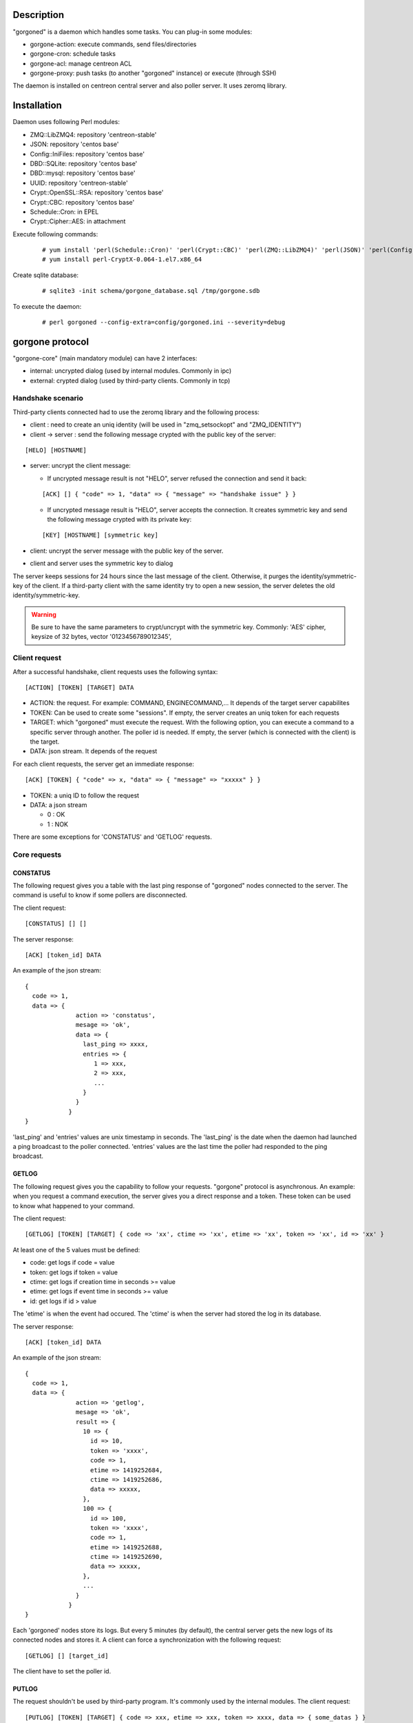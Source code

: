 ***********
Description
***********

"gorgoned" is a daemon which handles some tasks. You can plug-in some modules:

* gorgone-action: execute commands, send files/directories
* gorgone-cron: schedule tasks
* gorgone-acl: manage centreon ACL
* gorgone-proxy: push tasks (to another "gorgoned" instance) or execute (through SSH)

The daemon is installed on centreon central server and also poller server.
It uses zeromq library.

************
Installation
************

Daemon uses following Perl modules:

* ZMQ::LibZMQ4: repository 'centreon-stable'
* JSON: repository 'centos base'
* Config::IniFiles: repository 'centos base'
* DBD::SQLite: repository 'centos base'
* DBD::mysql: repository 'centos base'
* UUID: repository 'centreon-stable'
* Crypt::OpenSSL::RSA: repository 'centos base'
* Crypt::CBC: repository 'centos base'
* Schedule::Cron: in EPEL
* Crypt::Cipher::AES: in attachment

Execute following commands:

  ::
  
    # yum install 'perl(Schedule::Cron)' 'perl(Crypt::CBC)' 'perl(ZMQ::LibZMQ4)' 'perl(JSON)' 'perl(Config::IniFiles)' 'perl(DBD::SQLite)' 'perl(DBD::mysql)' 'perl(UUID)' 'perl(Crypt::OpenSSL::RSA)'
    # yum install perl-CryptX-0.064-1.el7.x86_64

Create sqlite database:

  ::
  
    # sqlite3 -init schema/gorgone_database.sql /tmp/gorgone.sdb

To execute the daemon:

  ::
  
    # perl gorgoned --config-extra=config/gorgoned.ini --severity=debug

****************
gorgone protocol 
****************

"gorgone-core" (main mandatory module) can have 2 interfaces:

* internal: uncrypted dialog (used by internal modules. Commonly in ipc)
* external: crypted dialog (used by third-party clients. Commonly in tcp)

.. _handshake-scenario:

==================
Handshake scenario
==================

Third-party clients connected had to use the zeromq library and the following process:

* client : need to create an uniq identity (will be used in "zmq_setsockopt" and "ZMQ_IDENTITY")
* client -> server : send the following message crypted with the public key of the server:

::

  [HELO] [HOSTNAME]

* server: uncrypt the client message:

  * If uncrypted message result is not "HELO", server refused the connection and send it back:

  ::
  
    [ACK] [] { "code" => 1, "data" => { "message" => "handshake issue" } }

  * If uncrypted message result is "HELO", server accepts the connection. It creates symmetric key and send the following message crypted with its private key:

  ::

    [KEY] [HOSTNAME] [symmetric key]

* client: uncrypt the server message with the public key of the server.
* client and server uses the symmetric key to dialog

The server keeps sessions for 24 hours since the last message of the client. Otherwise, it purges the identity/symmetric-key of the client.
If a third-party client with the same identity try to open a new session, the server deletes the old identity/symmetric-key.

.. Warning::
  Be sure to have the same parameters to crypt/uncrypt with the symmetric key. Commonly: 'AES' cipher, keysize of 32 bytes, vector '0123456789012345', 

==============
Client request
==============

After a successful handshake, client requests uses the following syntax:
::

  [ACTION] [TOKEN] [TARGET] DATA

* ACTION: the request. For example: COMMAND, ENGINECOMMAND,... It depends of the target server capabilites
* TOKEN: Can be used to create some "sessions". If empty, the server creates an uniq token for each requests
* TARGET: which "gorgoned" must execute the request. With the following option, you can execute a command to a specific server through another. The poller id is needed. If empty, the server (which is connected with the client) is the target.
* DATA: json stream. It depends of the request

For each client requests, the server get an immediate response:
::

  [ACK] [TOKEN] { "code" => x, "data" => { "message" => "xxxxx" } }

* TOKEN: a uniq ID to follow the request
* DATA: a json stream

  * 0 : OK
  * 1 : NOK

There are some exceptions for 'CONSTATUS' and 'GETLOG' requests.

=============
Core requests
=============

---------
CONSTATUS
---------

The following request gives you a table with the last ping response of "gorgoned" nodes connected to the server.
The command is useful to know if some pollers are disconnected.

The client request:
::

  [CONSTATUS] [] []

The server response:
::

  [ACK] [token_id] DATA

An example of the json stream:
::

  { 
    code => 1, 
    data => { 
                action => 'constatus', 
                mesage => 'ok', 
                data => {
                  last_ping => xxxx,
                  entries => {
                     1 => xxx,
                     2 => xxx,
                     ...
                  }
                }
              } 
  }

'last_ping' and 'entries' values are unix timestamp in seconds. The 'last_ping' is the date when the daemon had launched a ping broadcast to the poller connected.
'entries' values are the last time the poller had responded to the ping broadcast.

------
GETLOG
------

The following request gives you the capability to follow your requests. "gorgone" protocol is asynchronous. 
An example: when you request a command execution, the server gives you a direct response and a token. These token can be used to know what happened to your command.

The client request:
::

  [GETLOG] [TOKEN] [TARGET] { code => 'xx', ctime => 'xx', etime => 'xx', token => 'xx', id => 'xx' }

At least one of the 5 values must be defined:

* code: get logs if code = value
* token: get logs if token = value
* ctime: get logs if creation time in seconds >= value
* etime: get logs if event time in seconds >= value
* id: get logs if id > value

The 'etime' is when the event had occured. The 'ctime' is when the server had stored the log in its database.

The server response:
::

  [ACK] [token_id] DATA

An example of the json stream:
::

  { 
    code => 1, 
    data => { 
                action => 'getlog', 
                mesage => 'ok', 
                result => {
                  10 => {
                    id => 10,
                    token => 'xxxx',
                    code => 1,
                    etime => 1419252684,
                    ctime => 1419252686,
                    data => xxxxx,
                  },
                  100 => {
                    id => 100,
                    token => 'xxxx',
                    code => 1,
                    etime => 1419252688,
                    ctime => 1419252690,
                    data => xxxxx,
                  },
                  ...
                }
              } 
  }

Each 'gorgoned' nodes store its logs. But every 5 minutes (by default), the central server gets the new logs of its connected nodes and stores it. 
A client can force a synchronization with the following request:
::

  [GETLOG] [] [target_id]

The client have to set the poller id.

------
PUTLOG
------

The request shouldn't be used by third-party program. It's commonly used by the internal modules.
The client request:
::

  [PUTLOG] [TOKEN] [TARGET] { code => xxx, etime => xxx, token => xxxx, data => { some_datas } }

===============
module requests
===============

-----------
gorgone-acl
-----------

Common code responses:

* 100: problem. It stopped (read the message)
* 101: action proceed
* 105: problem (read the message)
* 106: action had been finished

ACLADDHOST
^^^^^^^^^^

Example:
::

  [ACLADDHOST] [] [] { organization_id => XX, host_id => XX }

ACLDELHOST
^^^^^^^^^^

Example:
::

  [ACLDELHOST] [] [] { organization_id => XX, host_id => XX }

ACLADDSERVICE
^^^^^^^^^^^^^

Example:
::

  [ACLADDSERVICE] [] [] { organization_id => XX, service_id => XX }

ACLDELSERVICE
^^^^^^^^^^^^^

Example:
::

  [ACLDELSERVICE] [] [] { organization_id => XX, service_id => XX }

ACLUPDATETAG
^^^^^^^^^^^^

Example:
::

  [ACLUPDATETAG] [] [] { organization_id => XX, tag_id => XX, tag_type => X, resource_id => X, action => X }

The following action should be used when you assign/unassign a tag:

* tag_type: '1' (host tag), '2' (service tag), '3' (ba tag)
* resource_id: host_id, service_id or ba_id (depends of the tag_type)
* action: '1' (assign), '2' (unassign)

ACLDELTAG
^^^^^^^^^

Example:
::

  [ACLDELTAG] [] [] { organization_id => XX, tag_id => XX, tag_type => X }

The following action should be used when you delete a tag:

* tag_type: '1' (host tag), '2' (service tag), '3' (ba tag)

ACLUPDATEDOMAIN
^^^^^^^^^^^^^^^

Example:
::

  [ACLUPDATEDOMAIN] [] [] { organization_id => XX, domain_id => XX, service_id => XX, action => X  }

The following action should be used when you assign/unassign a domain to a service.

ACLDELDOMAIN
^^^^^^^^^^^^

Example:
::

  [ACLDELDOMAIN] [] [] { organization_id => XX, domain_id => XX }

ACLUPDATEENVIRONMENT
^^^^^^^^^^^^^^^^^^^^

Example:
::

  [ACLUPDATEENVIRONMENT] [] [] { organization_id => XX,, environment_id => XX, environment_type => X, resource_id => X, action => X }

The following action should be used when you assign/unassign a environment:

* environment_type: '1' (host), '2' (service), '3' (ba)
* resource_id: host_id, service_id (depends of the environment_type)
* action: '1' (assign), '2' (unassign)

ACLDELENVIRONMENT
^^^^^^^^^^^^^^^^^

Example:
::

  [ACLDELENVIRONMENT] [] [] { organization_id => XX, environment_id => XX }

ACLUPDATEPOLLER
^^^^^^^^^^^^^^^

Example:
::

  [ACLUPDATEPOLLER] [] [] { organization_id => XX, poller_id => XX, host_id => XX, action => X }

The following action should be used when you assign/unassign a poller to a host:

* action: '1' (assign), '2' (unassign)

ACLDELPOLLER
^^^^^^^^^^^^

Example:
::

  [ACLDELPOLLER] [] [] { organization_id => XX, poller_id => XX }

ACLPURGEORGANIZATION
^^^^^^^^^^^^^^^^^^^^

Example:
::

  [ACLPURGEORGANIZATION] [] [] { organization_id => XX }

The following action should be used when you delete a organization.

ACLRESYNC
^^^^^^^^^

Example:
::

  [ACLRESYNC] [] [] { organization_id => XX, acl_resource_id => XX }

The following action should be used when you want to rebuild an entire organization.
You can rebuild a specific 'acl_resource' group if you set it.

--------------
gorgone-action
--------------

COMMAND
^^^^^^^

With the following request, you can execute shell commands.
A client example:
::

  [COMMAND] [] [target_id] { command => 'ls /' }

The code responses:

* x0: problem. It stopped (read the message)
* 31: command proceed
* 32: command proceed end
* 35: problem. It stopped (read the message)
* 36: command had been finished

With the code 36, you can get following attributes:
::

  { code => 36, stdout => 'xxxxx', exit_code => xxx }

ENGINECOMMAND
^^^^^^^^^^^^^

With the following request, you can submit external commands to the scheduler like "centreon-engine".
A client example:
::

  [ENGINECOMMAND] [] [target_id] { command => '[1417705150] ENABLE_HOST_CHECK;host1', engine_pipe => '/var/lib/centreon-engine/rw/centengine.cmd'

The code responses:

* x0: problem. It stopped (read the message)
* 31: command proceed
* 32: command proceed end
* 35: problem. It stopped (read the message)
* 36: command had been submitted

You only have the message to get informations (it tells you if there are some permission problems or file missing).

***
FAQ
***



===============================
Which modules should i enable ?
===============================

A poller with gorgoned should have the following modules:

* gorgone-action
* gorgone-pull: if the connection to the central should be opened by the poller 

A central with gorgoned should have the following modules:

* gorgone-acl
* gorgone-action
* gorgone-proxy
* gorgone-cron

=================================================
I want to create a client. How should i proceed ?
=================================================

First, you must choose a language which can used zeromq library and have some knowledge about zeromq.
I recommend following scenarios:

* Create a ZMQ_DEALER
* Manage the handshake with the server. See :ref:`handshake-scenario`
* Do a request:

  * if you don't need to get the result: close the connection
  * if you need to get the result:
  
    1. get the token
    2. if you have used a target, force a synchronization with 'GETLOG'
    3. do a 'GETLOG' request with the token to get the result
    4. repeat actions 2 and 3 if you don't have a result (you should stop after X retries) 

You can see the code from 'test-client.pl'.

***************
Database scheme
***************

::

  CREATE TABLE IF NOT EXISTS `gorgone_identity` (
    `id` INTEGER PRIMARY KEY,
    `ctime` int(11) DEFAULT NULL,
    `identity` varchar(2048) DEFAULT NULL,
    `key` varchar(4096) DEFAULT NULL
  );
  
  CREATE INDEX IF NOT EXISTS idx_gorgone_identity_identity ON gorgone_identity (identity);
  
  CREATE TABLE IF NOT EXISTS `gorgone_history` (
    `id` INTEGER PRIMARY KEY,
    `token` varchar(255) DEFAULT NULL,
    `code` int(11) DEFAULT NULL,
    `etime` int(11) DEFAULT NULL,
    `ctime` int(11) DEFAULT NULL,
    `data` TEXT DEFAULT NULL
  );
  
  CREATE INDEX IF NOT EXISTS idx_gorgone_history_id ON gorgone_history (id);
  CREATE INDEX IF NOT EXISTS idx_gorgone_history_token ON gorgone_history (token);
  CREATE INDEX IF NOT EXISTS idx_gorgone_history_etime ON gorgone_history (etime);
  CREATE INDEX IF NOT EXISTS idx_gorgone_history_code ON gorgone_history (code);
  CREATE INDEX IF NOT EXISTS idx_gorgone_history_ctime ON gorgone_history (ctime);
  
  CREATE TABLE IF NOT EXISTS `gorgone_synchistory` (
    `id` int(11) DEFAULT NULL,
    `ctime` int(11) DEFAULT NULL,
    `last_id` int(11) DEFAULT NULL
  );

  CREATE INDEX IF NOT EXISTS idx_gorgone_synchistory_id ON gorgone_synchistory (id);
